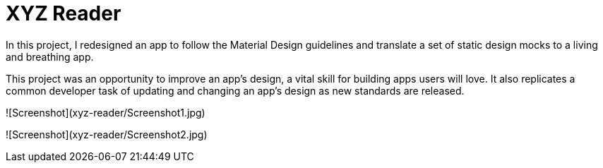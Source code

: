 = XYZ Reader 

In this project, I redesigned an app to follow the Material Design guidelines and translate a set of static design mocks to a living and breathing app.

This project was an opportunity to improve an app’s design, a vital skill for building apps users will love. It also replicates a common developer task of updating and changing an app's design as new standards are released.

![Screenshot](xyz-reader/Screenshot1.jpg)


![Screenshot](xyz-reader/Screenshot2.jpg)
